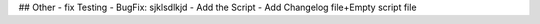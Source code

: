 ## Other
- fix Testing
- BugFix: sjklsdlkjd
- Add the Script
- Add Changelog file+Empty script file

